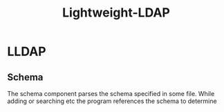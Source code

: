 #+title: Lightweight-LDAP

* LLDAP
** Schema
The schema component parses the schema specified in some file.
While adding or searching etc the program references the schema to determine
